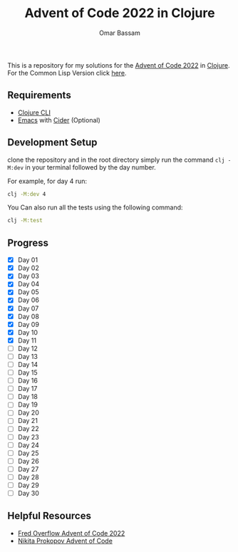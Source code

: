 #+title: Advent of Code 2022 in Clojure
#+author: Omar Bassam


This is a repository for my solutions for the [[https://adventofcode.com/2022][Advent of Code 2022]] in [[https://clojure.org/][Clojure]].
For the Common Lisp Version click [[https://github.com/omarbassam88/aoc2022-cl][here]].

** Requirements

- [[https://clojure.org/guides/install_clojure][Clojure CLI]]
- [[https://www.gnu.org/software/emacs/][Emacs]] with [[https://cider.mx/][Cider]] (Optional)
  
** Development Setup

clone the repository and in the root directory simply run the command =clj -M:dev= in your terminal followed by the day number.

For example, for day 4 run:

#+begin_src sh
clj -M:dev 4
#+end_src

You Can also run all the tests using the following command:

#+begin_src sh
clj -M:test
#+end_src

** Progress

- [X] Day 01
- [X] Day 02
- [X] Day 03
- [X] Day 04
- [X] Day 05
- [X] Day 06
- [X] Day 07
- [X] Day 08
- [X] Day 09
- [X] Day 10
- [X] Day 11
- [ ] Day 12
- [ ] Day 13
- [ ] Day 14
- [ ] Day 15
- [ ] Day 16
- [ ] Day 17
- [ ] Day 18
- [ ] Day 19
- [ ] Day 20
- [ ] Day 21
- [ ] Day 22
- [ ] Day 23
- [ ] Day 24
- [ ] Day 25
- [ ] Day 26
- [ ] Day 27
- [ ] Day 28
- [ ] Day 29
- [ ] Day 30

** Helpful Resources

- [[https://www.youtube.com/playlist?list=PLbPrugU2oQ8W5qGiiiFJRlQ8vZ8AZXlG8][Fred Overflow Advent of Code 2022]]
- [[https://www.youtube.com/playlist?list=PLdSfLyn35ej-UL9AuxUvoFXerHac4RYnH][Nikita Prokopov Advent of Code]]

